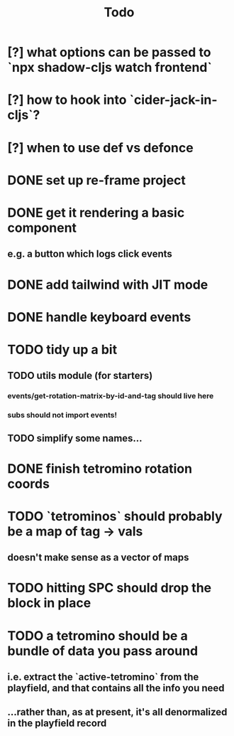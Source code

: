 #+TITLE: Todo
* [?] what options can be passed to `npx shadow-cljs watch frontend`
* [?] how to hook into `cider-jack-in-cljs`?
* [?] when to use def vs defonce
* DONE set up re-frame project
* DONE get it rendering a basic component
** e.g. a button which logs click events
* DONE add tailwind with JIT mode
* DONE handle keyboard events
* TODO tidy up a bit
** TODO utils module (for starters)
*** events/get-rotation-matrix-by-id-and-tag should live here
*** subs should not import events!
** TODO simplify some names...
* DONE finish tetromino rotation coords
* TODO `tetrominos` should probably be a map of tag -> vals
** doesn't make sense as a vector of maps
* TODO hitting SPC should drop the block in place
* TODO a tetromino should be a bundle of data you pass around
** i.e. extract the `active-tetromino` from the playfield, and that contains all the info you need
** ...rather than, as at present, it's all denormalized in the playfield record
